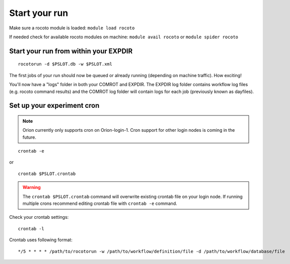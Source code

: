 ==============
Start your run
==============

Make sure a rocoto module is loaded: ``module load rocoto``

If needed check for available rocoto modules on machine: ``module avail rocoto`` or ``module spider rocoto``

^^^^^^^^^^^^^^^^^^^^^^^^^^^^^^^^^^^^^^
Start your run from within your EXPDIR
^^^^^^^^^^^^^^^^^^^^^^^^^^^^^^^^^^^^^^

::

   rocotorun -d $PSLOT.db -w $PSLOT.xml

The first jobs of your run should now be queued or already running (depending on machine traffic). How exciting!

You'll now have a "logs" folder in both your COMROT and EXPDIR. The EXPDIR log folder contains workflow log files (e.g. rocoto command results) and the COMROT log folder will contain logs for each job (previously known as dayfiles).

^^^^^^^^^^^^^^^^^^^^^^^^^^^
Set up your experiment cron
^^^^^^^^^^^^^^^^^^^^^^^^^^^

.. note::
   Orion currently only supports cron on Orion-login-1. Cron support for other login nodes is coming in the future.

::

   crontab -e

or

::

   crontab $PSLOT.crontab

.. warning::

   The ``crontab $PSLOT.crontab`` command will overwrite existing crontab file on your login node. If running multiple crons recommend editing crontab file with ``crontab -e`` command.

Check your crontab settings::

   crontab -l

Crontab uses following format::

   */5 * * * * /path/to/rocotorun -w /path/to/workflow/definition/file -d /path/to/workflow/database/file
